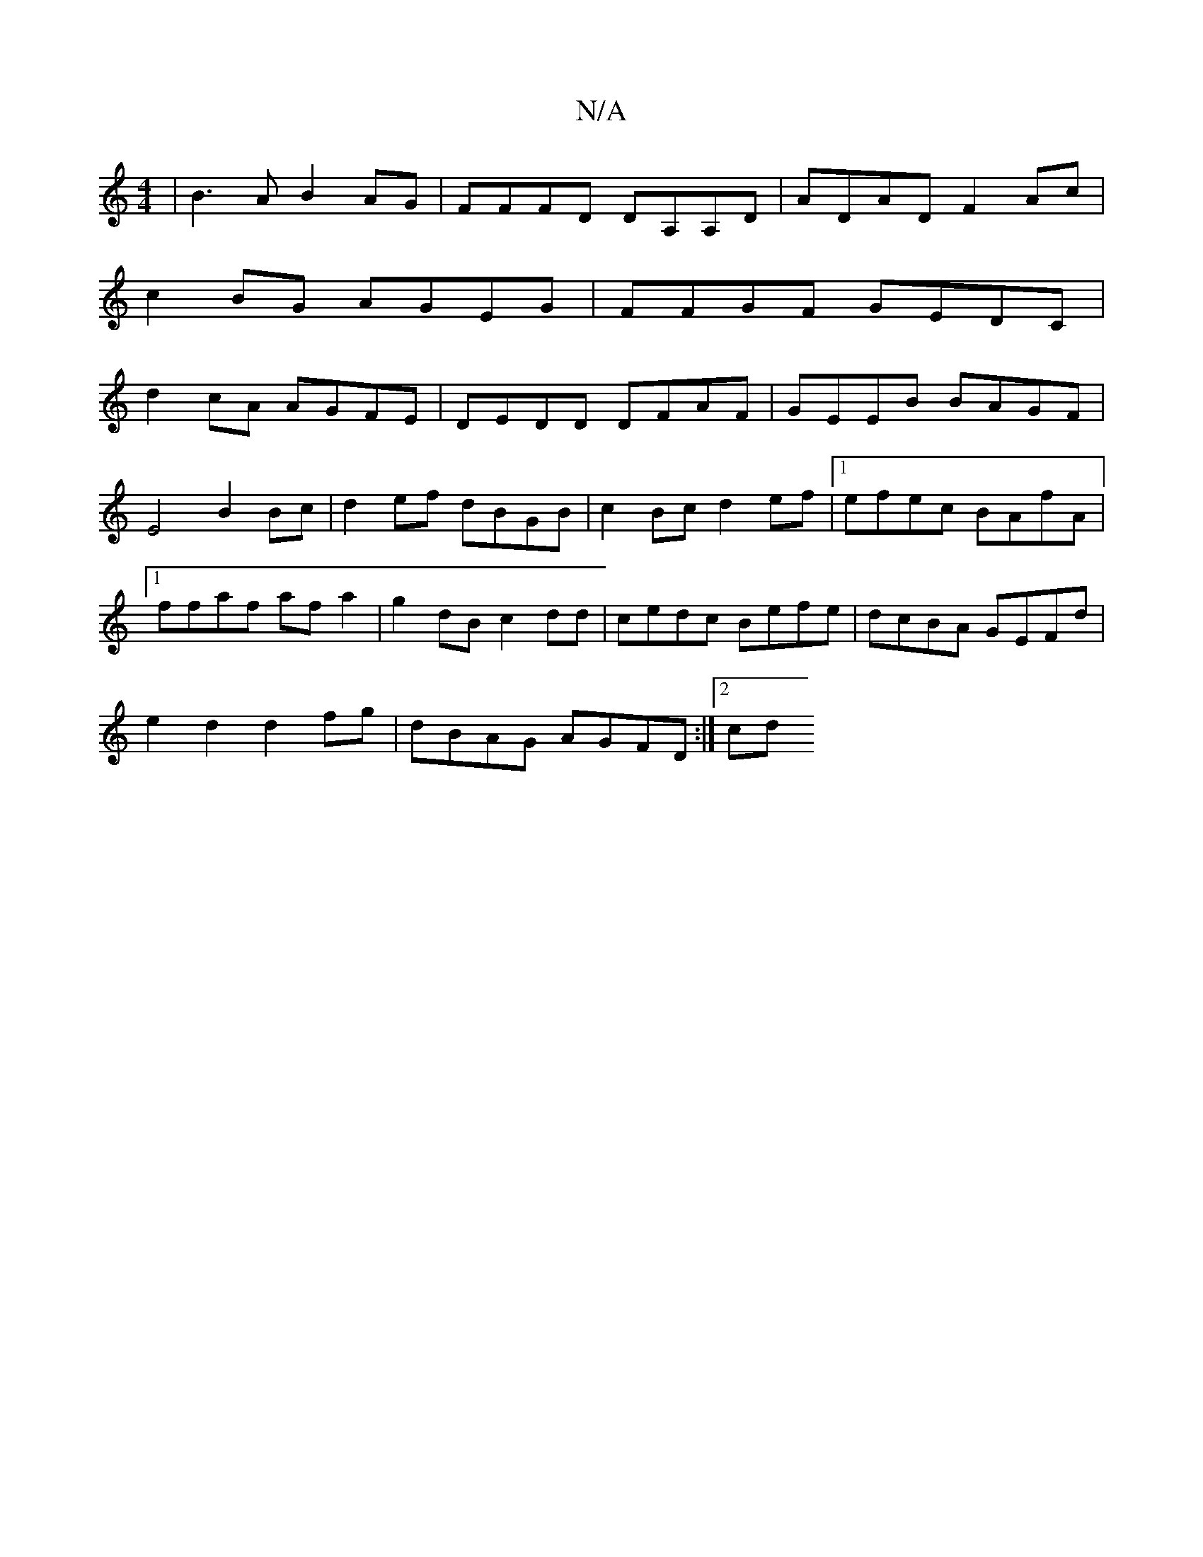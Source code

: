 X:1
T:N/A
M:4/4
R:N/A
K:Cmajor
|B3A B2AG|FFFD DA,A,D | ADAD F2Ac|
c2BG AGEG|FFGF GEDC|
d2 cA AGFE|DEDD DFAF|GEEB BAGF|E4 B2Bc|d2 ef dBGB|c2Bc d2ef|1 efec BAfA|1 ffaf af a2 | g2dB c2dd|cedc Befe|dcBA GEFd|
e2 d2 d2fg|dBAG AGFD:|2 cd